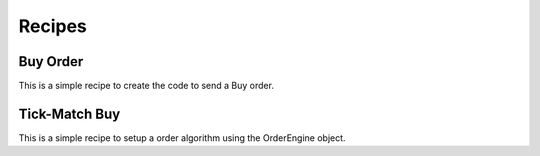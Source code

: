 Recipes
=================

Buy Order
----------
This is a simple recipe to create the code to send a Buy order.

.. code-block::
    # Step 1 Connect the client by linking the JSON file
    client = CSuite.connect_client('file.json')

    # Step 2: Get token trade parameters via the ledger
    ledger = CSuite.build_ledger(client, ['BNBUSDT'])

    # Step 3: Get the latest quote and save the best bid for 'passive execution'
    price = float(CSuite.get_quote(client, 'BNBUSDT')[1][0])

    # Step 4: Send a Limit Order for 1 token of BNB with FOK time and no SL/TP.
    # Order parameters are verified through the downloaded ledger which checks for minQty, minNominal etc.
    order = CSuite.LimitOrder(client, price, 1, 0, 'BNBUSDT', 'FOK').verified_submit(ledger)


Tick-Match Buy
---------------
This is a simple recipe to setup a order algorithm using the OrderEngine object.

.. code-block::
    # Step 1: Connect Binance Client
    client = CSuite.connect_client('global.json')

    # Step 2: Build Ledger
    ledger = CSuite.build_ledger(client, ['BNBUSDT'])

    # Step 3: Setup Order Engine
    BNB_COIN = CSuite.OrderEngine(client, 'BNBUSDT', ledger)

    # Step 4: Start Algorithmic Execution
    BNB_COIN.tick_match(25, 3)
